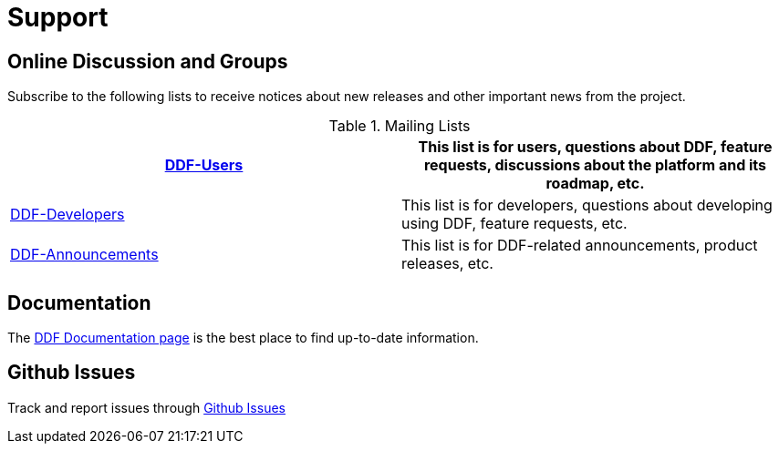 = Support

== Online Discussion and Groups

Subscribe to the following lists to receive notices about new releases and other important news from the project.

.Mailing Lists
[cols='2',options='header']
|===
|https://groups.google.com/forum/?fromgroups#!forum/ddf-users[DDF-Users]
|This list is for users, questions about DDF, feature requests, discussions about the platform and its roadmap, etc.
|https://groups.google.com/forum/?fromgroups#!forum/ddf-developers[DDF-Developers]
|This list is for developers, questions about developing using DDF, feature requests, etc.
|https://groups.google.com/forum/?fromgroups#!forum/ddf-announcements[DDF-Announcements]
|This list is for DDF-related announcements, product releases, etc.
|===

== Documentation

The xref:introduction:introduction.adoc[DDF Documentation page] is the best place to find up-to-date information.

== Github Issues

Track and report issues through https://github.com/codice/ddf/issues[Github Issues]
